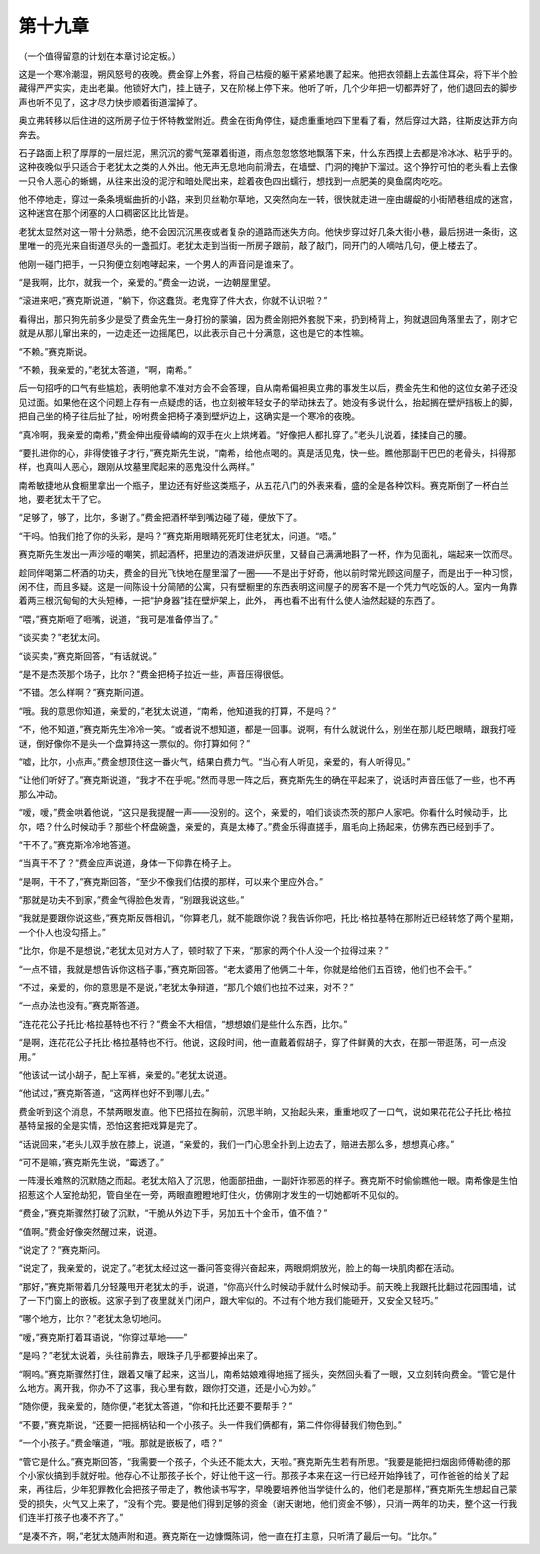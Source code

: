 第十九章
========

（一个值得留意的计划在本章讨论定板。）

这是一个寒冷潮湿，朔风怒号的夜晚。费金穿上外套，将自己枯瘦的躯干紧紧地裹了起来。他把衣领翻上去盖住耳朵，将下半个脸藏得严严实实，走出老巢。他锁好大门，挂上链子，又在阶梯上停下来。他听了听，几个少年把一切都弄好了，他们退回去的脚步声也听不见了，这才尽力快步顺着街道溜掉了。

奥立弗转移以后住进的这所房子位于怀特教堂附近。费金在街角停住，疑虑重重地四下里看了看，然后穿过大路，往斯皮达菲方向奔去。

石子路面上积了厚厚的一层烂泥，黑沉沉的雾气笼罩着街道，雨点忽忽悠悠地飘落下来，什么东西摸上去都是冷冰冰、粘乎乎的。这种夜晚似乎只适合于老犹太之类的人外出。他无声无息地向前滑去，在墙壁、门洞的掩护下溜过。这个狰狞可怕的老头看上去像一只令人恶心的蜥蜴，从往来出没的泥泞和暗处爬出来，趁着夜色四出蠕行，想找到一点肥美的臭鱼腐肉吃吃。

他不停地走，穿过一条条境蜒曲折的小路，来到贝丝勒尔草地，又突然向左一转，很快就走进一座由龌龊的小街陋巷组成的迷宫，这种迷宫在那个闭塞的人口稠密区比比皆是。

老犹太显然对这一带十分熟悉，绝不会因沉沉黑夜或者复杂的道路而迷失方向。他快步穿过好几条大街小巷，最后拐进一条街，这里唯一的亮光来自街道尽头的一盏孤灯。老犹太走到当街一所房子跟前，敲了敲门，同开门的人嘀咕几句，便上楼去了。

他刚一碰门把手，一只狗便立刻咆哮起来，一个男人的声音问是谁来了。

“是我啊，比尔，就我一个，亲爱的。”费金一边说，一边朝屋里望。

“滚进来吧，”赛克斯说道，“躺下，你这蠢货。老鬼穿了件大衣，你就不认识啦？”

看得出，那只狗先前多少是受了费金先生一身打扮的蒙骗，因为费金刚把外套脱下来，扔到椅背上，狗就退回角落里去了，刚才它就是从那儿窜出来的，一边走还一边摇尾巴，以此表示自己十分满意，这也是它的本性嘛。

“不赖。”赛克斯说。

“不赖，我亲爱的，”老犹太答道，“啊，南希。”

后一句招呼的口气有些尴尬，表明他拿不准对方会不会答理，自从南希偏袒奥立弗的事发生以后，费金先生和他的这位女弟子还没见过面。如果他在这个问题上存有一点疑虑的话，也立刻被年轻女子的举动抹去了。她没有多说什么，抬起搁在壁炉挡板上的脚，把自己坐的椅子往后扯了扯，吩咐费金把椅子凑到壁炉边上，这确实是一个寒冷的夜晚。

“真冷啊，我亲爱的南希，”费金伸出瘦骨嶙峋的双手在火上烘烤着。“好像把人都扎穿了。”老头儿说着，揉揉自己的腰。

“要扎进你的心，非得使锥子才行，”赛克斯先生说，“南希，给他点喝的。真是活见鬼，快一些。瞧他那副干巴巴的老骨头，抖得那样，也真叫人恶心，跟刚从坟墓里爬起来的恶鬼没什么两样。”

南希敏捷地从食橱里拿出一个瓶子，里边还有好些这类瓶子，从五花八门的外表来看，盛的全是各种饮料。赛克斯倒了一杯白兰地，要老犹太干了它。

“足够了，够了，比尔，多谢了。”费金把酒杯举到嘴边碰了碰，便放下了。

“干吗。怕我们抢了你的头彩，是吗？”赛克斯用眼睛死死盯住老犹太，问道。“唔。”

赛克斯先生发出一声沙哑的嘲笑，抓起酒杯，把里边的酒泼进炉灰里，又替自己满满地斟了一杯，作为见面礼，端起来一饮而尽。

趁同伴喝第二杯酒的功夫，费金的目光飞快地在屋里溜了一圈——不是出于好奇，他以前时常光顾这间屋子，而是出于一种习惯，闲不住，而且多疑。这是一间陈设十分简陋的公寓，只有壁橱里的东西表明这间屋子的房客不是一个凭力气吃饭的人。室内一角靠着两三根沉甸甸的大头短棒，一把“护身器”挂在壁炉架上，此外， 再也看不出有什么使人油然起疑的东西了。

“喂，”赛克斯咂了咂嘴，说道，“我可是准备停当了。”

“谈买卖？”老犹太问。

“谈买卖，”赛克斯回答，“有话就说。”

“是不是杰茨那个场子，比尔？”费金把椅子拉近一些，声音压得很低。

“不错。怎么样啊？”赛克斯问道。

“哦。我的意思你知道，亲爱的，”老犹太说道，“南希，他知道我的打算，不是吗？”

“不，他不知道，”赛克斯先生冷冷一笑。“或者说不想知道，都是一回事。说啊，有什么就说什么，别坐在那儿眨巴眼睛，跟我打哑谜，倒好像你不是头一个盘算持这一票似的。你打算如何？”

“嘘，比尔，小点声。”费金想顶住这一番火气，结果白费力气。“当心有人听见，亲爱的，有人听得见。”

“让他们听好了。”赛克斯说道，“我才不在乎呢。”然而寻思一阵之后，赛克斯先生的确在平起来了，说话时声音压低了一些，也不再那么冲动。

“嗳，嗳，”费金哄着他说，“这只是我提醒一声——没别的。这个，亲爱的，咱们谈谈杰茨的那户人家吧。你看什么时候动手，比尔，唔？什么时候动手？那些个杯盘碗盏，亲爱的，真是太棒了。”费金乐得直搓手，眉毛向上扬起来，仿佛东西已经到手了。

“干不了。”赛克斯冷冷地答道。

“当真干不了？”费金应声说道，身体一下仰靠在椅子上。

“是啊，干不了，”赛克斯回答，“至少不像我们估摸的那样，可以来个里应外合。”

“那就是功夫不到家，”费金气得脸色发青，“别跟我说这些。”

“我就是要跟你说这些，”赛克斯反唇相讥，“你算老几，就不能跟你说？我告诉你吧，托比·格拉基特在那附近已经转悠了两个星期，一个仆人也没勾搭上。”

“比尔，你是不是想说，”老犹太见对方人了，顿时软了下来，“那家的两个仆人没一个拉得过来？”

“一点不错，我就是想告诉你这档子事，”赛克斯回答。“老太婆用了他俩二十年，你就是给他们五百镑，他们也不会干。”

“不过，亲爱的，你的意思是不是说，”老犹太争辩道，“那几个娘们也拉不过来，对不？”

“一点办法也没有。”赛克斯答道。

“连花花公子托比·格拉基特也不行？”费金不大相信，“想想娘们是些什么东西，比尔。”

“是啊，连花花公子托比·格拉基特也不行。他说，这段时间，他一直戴着假胡子，穿了件鲜黄的大衣，在那一带逛荡，可一点没用。”

“他该试一试小胡子，配上军裤，亲爱的。”老犹太说道。

“他试过，”赛克斯答道，“这两样也好不到哪儿去。”

费金听到这个消息，不禁两眼发直。他下巴搭拉在胸前，沉思半晌，又抬起头来，重重地叹了一口气，说如果花花公子托比·格拉基特呈报的全是实情，恐怕这套把戏算是完了。

“话说回来，”老头儿双手放在膝上，说道，“亲爱的，我们一门心思全扑到上边去了，赔进去那么多，想想真心疼。”

“可不是嘛，’赛克斯先生说，“霉透了。”

一阵漫长难熬的沉默随之而起。老犹太陷入了沉思，他面部扭曲，一副奸诈邪恶的样子。赛克斯不时偷偷瞧他一眼。南希像是生怕招惹这个人室抢劫犯，管自坐在一旁，两眼直瞪瞪地盯住火，仿佛刚才发生的一切她都听不见似的。

“费金，”赛克斯骤然打破了沉默，“干脆从外边下手，另加五十个金币，值不值？”

“值啊。”费金好像突然醒过来，说道。

“说定了？”赛克斯问。

“说定了，我亲爱的，说定了。”老犹太经过这一番问答变得兴奋起来，两眼炯炯放光，脸上的每一块肌肉都在活动。

“那好，”赛克斯带着几分轻蔑甩开老犹太的手，说道，“你高兴什么时候动手就什么时候动手。前天晚上我跟托比翻过花园围墙，试了一下门窗上的嵌板。这家子到了夜里就关门闭户，跟大牢似的。不过有个地方我们能砸开，又安全又轻巧。”

“哪个地方，比尔？”老犹太急切地问。

“嗳，”赛克斯打着耳语说，“你穿过草地——”

“是吗？”老犹太说着，头往前靠去，眼珠子几乎都要掉出来了。

“啊呜。”赛克斯骤然打住，跟着又嚷了起来，这当儿，南希姑娘难得地摇了摇头，突然回头看了一眼，又立刻转向费金。“管它是什么地方。离开我，你办不了这事，我心里有数，跟你打交道，还是小心为妙。”

“随你便，我亲爱的，随你便，”老犹太答道，“你和托比还要不要帮手？”

“不要，”赛克斯说，“还要一把摇柄钻和一个小孩子。头一件我们俩都有，第二件你得替我们物色到。”

“一个小孩子。”费金嚷道，“哦。那就是嵌板了，唔？”

“管它是什么。”赛克斯回答，“我需要一个孩子，个头还不能太大，天啦。”赛克斯先生若有所思。“我要是能把扫烟囱师傅勒德的那个小家伙搞到手就好啦。他存心不让那孩子长个，好让他干这一行。那孩子本来在这一行已经开始挣钱了，可作爸爸的给关了起来，再往后，少年犯罪教化会把孩子带走了，教他读书写字，早晚要培养他当学徒什么的，他们老是那样，”赛克斯先生想起自己蒙受的损失，火气又上来了，“没有个完。要是他们得到足够的资金（谢天谢地，他们资金不够），只消一两年的功夫，整个这一行我们连半打孩子也凑不齐了。”

“是凑不齐，啊，”老犹太随声附和道。赛克斯在一边慷慨陈词，他一直在打主意，只听清了最后一句。“比尔。”
